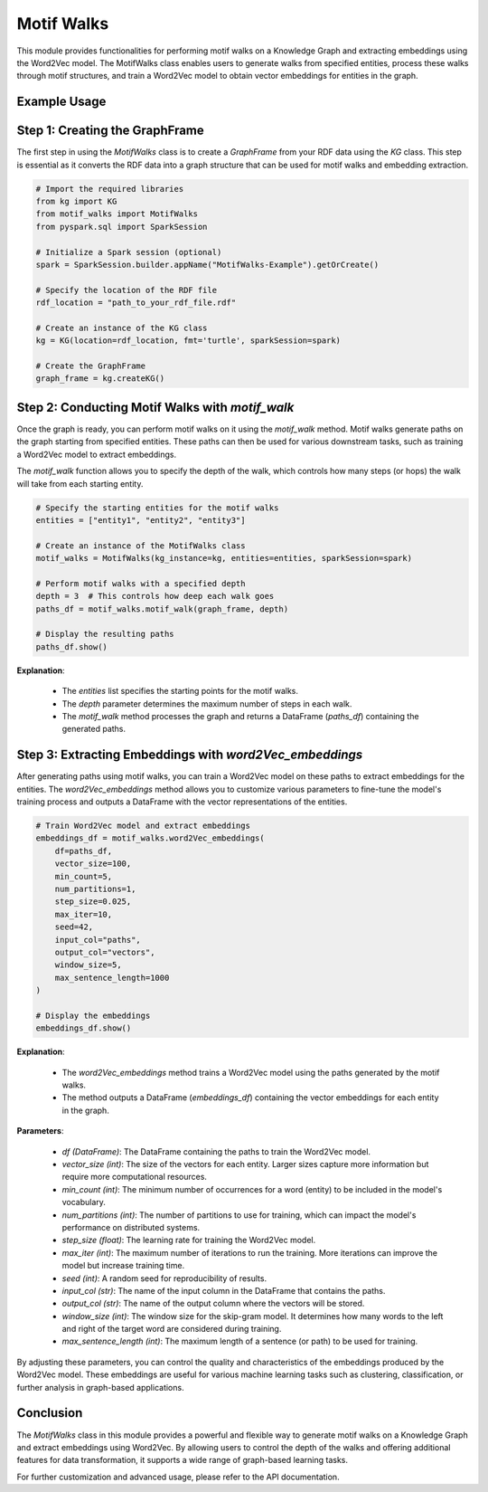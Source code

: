 .. _motifWalks:

Motif Walks
==================

This module provides functionalities for performing motif walks on a Knowledge Graph and extracting embeddings using the Word2Vec model. The MotifWalks class enables users to generate walks from specified entities, process these walks through motif structures, and train a Word2Vec model to obtain vector embeddings for entities in the graph.

Example Usage
----------------

Step 1: Creating the GraphFrame
-------------------------------

The first step in using the `MotifWalks` class is to create a `GraphFrame` from your RDF data using the `KG` class. This step is essential as it converts the RDF data into a graph structure that can be used for motif walks and embedding extraction.

.. code-block:: python

    # Import the required libraries
    from kg import KG
    from motif_walks import MotifWalks
    from pyspark.sql import SparkSession

    # Initialize a Spark session (optional)
    spark = SparkSession.builder.appName("MotifWalks-Example").getOrCreate()

    # Specify the location of the RDF file
    rdf_location = "path_to_your_rdf_file.rdf"

    # Create an instance of the KG class
    kg = KG(location=rdf_location, fmt='turtle', sparkSession=spark)

    # Create the GraphFrame
    graph_frame = kg.createKG()


Step 2: Conducting Motif Walks with `motif_walk`
-------------------------------------------------

Once the graph is ready, you can perform motif walks on it using the `motif_walk` method. Motif walks generate paths on the graph starting from specified entities. These paths can then be used for various downstream tasks, such as training a Word2Vec model to extract embeddings.

The `motif_walk` function allows you to specify the depth of the walk, which controls how many steps (or hops) the walk will take from each starting entity. 

.. code-block:: python

    # Specify the starting entities for the motif walks
    entities = ["entity1", "entity2", "entity3"]

    # Create an instance of the MotifWalks class
    motif_walks = MotifWalks(kg_instance=kg, entities=entities, sparkSession=spark)

    # Perform motif walks with a specified depth
    depth = 3  # This controls how deep each walk goes
    paths_df = motif_walks.motif_walk(graph_frame, depth)

    # Display the resulting paths
    paths_df.show()

**Explanation**: 

    - The `entities` list specifies the starting points for the motif walks.

    - The `depth` parameter determines the maximum number of steps in each walk.

    - The `motif_walk` method processes the graph and returns a DataFrame (`paths_df`) containing the generated paths.


Step 3: Extracting Embeddings with `word2Vec_embeddings`
--------------------------------------------------------

After generating paths using motif walks, you can train a Word2Vec model on these paths to extract embeddings for the entities. The `word2Vec_embeddings` method allows you to customize various parameters to fine-tune the model's training process and outputs a DataFrame with the vector representations of the entities.

.. code-block:: python

    # Train Word2Vec model and extract embeddings
    embeddings_df = motif_walks.word2Vec_embeddings(
        df=paths_df, 
        vector_size=100, 
        min_count=5, 
        num_partitions=1, 
        step_size=0.025, 
        max_iter=10, 
        seed=42, 
        input_col="paths", 
        output_col="vectors", 
        window_size=5, 
        max_sentence_length=1000
    )

    # Display the embeddings
    embeddings_df.show()

**Explanation**: 

    - The `word2Vec_embeddings` method trains a Word2Vec model using the paths generated by the motif walks.

    - The method outputs a DataFrame (`embeddings_df`) containing the vector embeddings for each entity in the graph.

**Parameters**:

    - `df (DataFrame)`: The DataFrame containing the paths to train the Word2Vec model.

    - `vector_size (int)`: The size of the vectors for each entity. Larger sizes capture more information but require more computational resources.

    - `min_count (int)`: The minimum number of occurrences for a word (entity) to be included in the model's vocabulary.

    - `num_partitions (int)`: The number of partitions to use for training, which can impact the model's performance on distributed systems.

    - `step_size (float)`: The learning rate for training the Word2Vec model.

    - `max_iter (int)`: The maximum number of iterations to run the training. More iterations can improve the model but increase training time.

    - `seed (int)`: A random seed for reproducibility of results.

    - `input_col (str)`: The name of the input column in the DataFrame that contains the paths.

    - `output_col (str)`: The name of the output column where the vectors will be stored.

    - `window_size (int)`: The window size for the skip-gram model. It determines how many words to the left and right of the target word are considered during training.

    - `max_sentence_length (int)`: The maximum length of a sentence (or path) to be used for training.

By adjusting these parameters, you can control the quality and characteristics of the embeddings produced by the Word2Vec model. These embeddings are useful for various machine learning tasks such as clustering, classification, or further analysis in graph-based applications.


Conclusion
----------------------------------

The `MotifWalks` class in this module provides a powerful and flexible way to generate motif walks on a Knowledge Graph and extract embeddings using Word2Vec. By allowing users to control the depth of the walks and offering additional features for data transformation, it supports a wide range of graph-based learning tasks.

For further customization and advanced usage, please refer to the API documentation.

